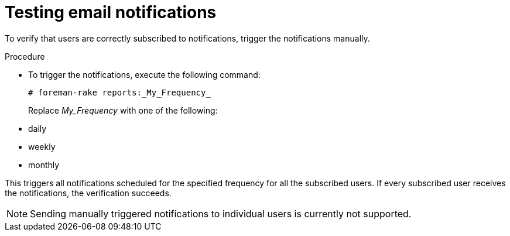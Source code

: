 :_mod-docs-content-type: PROCEDURE

[id="Testing_Email_Notifications_{context}"]
= Testing email notifications

To verify that users are correctly subscribed to notifications, trigger the notifications manually.

.Procedure
* To trigger the notifications, execute the following command:
+
[options="nowrap", subs="+quotes,verbatim,attributes"]
----
# foreman-rake reports:_My_Frequency_
----
+
Replace _My_Frequency_ with one of the following:

* daily
* weekly
* monthly

This triggers all notifications scheduled for the specified frequency for all the subscribed users.
If every subscribed user receives the notifications, the verification succeeds.

[NOTE]
====
Sending manually triggered notifications to individual users is currently not supported.
====

